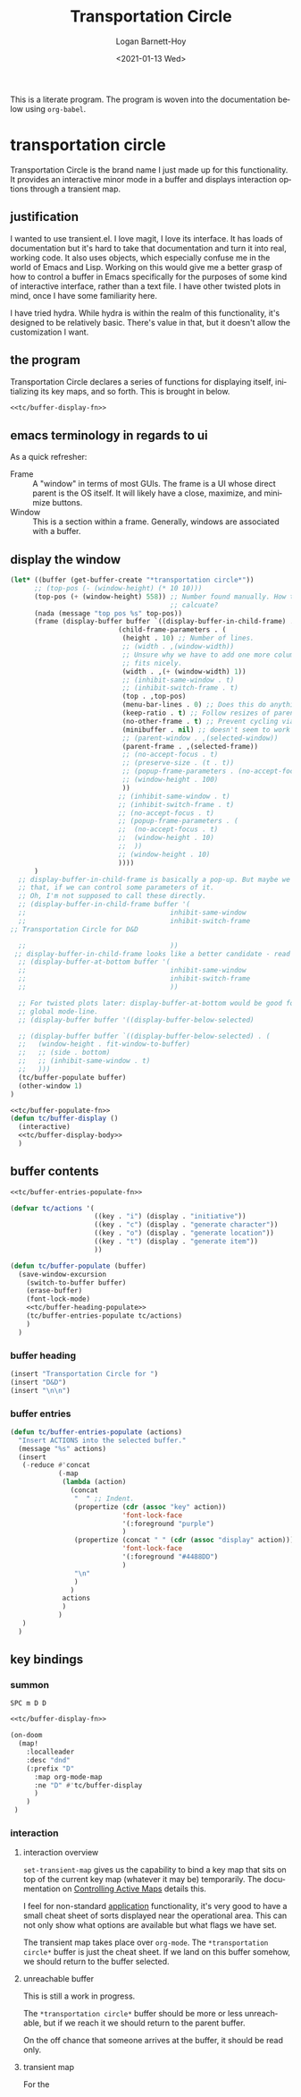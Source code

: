#+title:     Transportation Circle
#+author:    Logan Barnett-Hoy
#+email:     logustus@gmail.com
#+date:      <2021-01-13 Wed>
#+language:  en
#+file_tags:
#+tags:

This is a literate program. The program is woven into the documentation below
using =org-babel=.

* transportation circle

Transportation Circle is the brand name I just made up for this functionality.
It provides an interactive minor mode in a buffer and displays interaction
options through a transient map.

** justification

I wanted to use transient.el. I love magit, I love its interface. It has loads
of documentation but it's hard to take that documentation and turn it into real,
working code. It also uses objects, which especially confuse me in the world of
Emacs and Lisp. Working on this would give me a better grasp of how to control a
buffer in Emacs specifically for the purposes of some kind of interactive
interface, rather than a text file. I have other twisted plots in mind, once I
have some familiarity here.

I have tried hydra. While hydra is within the realm of this functionality, it's
designed to be relatively basic. There's value in that, but it doesn't allow the
customization I want.
** the program

Transportation Circle declares a series of functions for displaying itself,
initializing its key maps, and so forth. This is brought in below.

#+name: tc/main
#+begin_src emacs-lisp :results none :noweb yes
<<tc/buffer-display-fn>>
#+end_src

** emacs terminology in regards to ui

As a quick refresher:
+ Frame :: A "window" in terms of most GUIs. The frame is a UI whose direct
  parent is the OS itself. It will likely have a close, maximize, and minimize
  buttons.
+ Window :: This is a section within a frame. Generally, windows are associated
  with a buffer.

** display the window

#+name: tc/buffer-display-body
#+begin_src emacs-lisp :results none :noweb yes :tangle no
(let* ((buffer (get-buffer-create "*transportation circle*"))
      ;; (top-pos (- (window-height) (* 10 10)))
      (top-pos (+ (window-height) 558)) ;; Number found manually. How to
                                        ;; calcuate?
      (nada (message "top pos %s" top-pos))
      (frame (display-buffer buffer `((display-buffer-in-child-frame) . (
                           (child-frame-parameters . (
                            (height . 10) ;; Number of lines.
                            ;; (width . ,(window-width))
                            ;; Unsure why we have to add one more column, but it
                            ;; fits nicely.
                            (width . ,(+ (window-width) 1))
                            ;; (inhibit-same-window . t)
                            ;; (inhibit-switch-frame . t)
                            (top . ,top-pos)
                            (menu-bar-lines . 0) ;; Does this do anything?
                            (keep-ratio . t) ;; Follow resizes of parent.
                            (no-other-frame . t) ;; Prevent cycling via next/previous.
                            (minibuffer . nil) ;; doesn't seem to work
                            ;; (parent-window . ,(selected-window))
                            (parent-frame . ,(selected-frame))
                            ;; (no-accept-focus . t)
                            ;; (preserve-size . (t . t))
                            ;; (popup-frame-parameters . (no-accept-focus . t))
                            ;; (window-height . 100)
                            ))
                           ;; (inhibit-same-window . t)
                           ;; (inhibit-switch-frame . t)
                           ;; (no-accept-focus . t)
                           ;; (popup-frame-parameters . (
                           ;;  (no-accept-focus . t)
                           ;;  (window-height . 10)
                           ;;  ))
                           ;; (window-height . 10)
                           ))))
      )
  ;; display-buffer-in-child-frame is basically a pop-up. But maybe we want
  ;; that, if we can control some parameters of it.
  ;; Oh, I'm not supposed to call these directly.
  ;; (display-buffer-in-child-frame buffer '(
  ;;                                    inhibit-same-window
  ;;                                    inhibit-switch-frame
;; Transportation Circle for D&D

  ;;                                    ))
 ;; display-buffer-in-child-frame looks like a better candidate - read up on it.
  ;; (display-buffer-at-bottom buffer '(
  ;;                                    inhibit-same-window
  ;;                                    inhibit-switch-frame
  ;;                                    ))

  ;; For twisted plots later: display-buffer-at-bottom would be good for a
  ;; global mode-line.
  ;; (display-buffer buffer '((display-buffer-below-selected)

  ;; (display-buffer buffer `((display-buffer-below-selected) . (
  ;;   (window-height . fit-window-to-buffer)
  ;;   ;; (side . bottom)
  ;;   ;; (inhibit-same-window . t)
  ;;   )))
  (tc/buffer-populate buffer)
  (other-window 1)
)
#+end_src

#+name: tc/buffer-display-fn
#+begin_src emacs-lisp :results none :noweb yes
<<tc/buffer-populate-fn>>
(defun tc/buffer-display ()
  (interactive)
  <<tc/buffer-display-body>>
  )
#+end_src

** buffer contents

#+name: tc/buffer-populate-fn
#+begin_src emacs-lisp :results none :noweb yes
<<tc/buffer-entries-populate-fn>>

(defvar tc/actions '(
                     ((key . "i") (display . "initiative"))
                     ((key . "c") (display . "generate character"))
                     ((key . "o") (display . "generate location"))
                     ((key . "t") (display . "generate item"))
                     ))

(defun tc/buffer-populate (buffer)
  (save-window-excursion
    (switch-to-buffer buffer)
    (erase-buffer)
    (font-lock-mode)
    <<tc/buffer-heading-populate>>
    (tc/buffer-entries-populate tc/actions)
    )
  )
#+end_src

*** buffer heading

#+name: tc/buffer-heading-populate
#+begin_src emacs-lisp :results none :noweb yes
(insert "Transportation Circle for ")
(insert "D&D")
(insert "\n\n")
#+end_src

*** buffer entries

#+name: tc/buffer-entries-populate-fn
#+begin_src emacs-lisp :results none :noweb yes
(defun tc/buffer-entries-populate (actions)
  "Insert ACTIONS into the selected buffer."
  (message "%s" actions)
  (insert
   (-reduce #'concat
            (-map
             (lambda (action)
               (concat
                "  " ;; Indent.
                (propertize (cdr (assoc "key" action))
                            'font-lock-face
                            '(:foreground "purple")
                            )
                (propertize (concat " " (cdr (assoc "display" action)))
                            'font-lock-face
                            '(:foreground "#4488DD")
                            )
                "\n"
                )
               )
             actions
             )
            )
   )
  )
#+end_src

** key bindings
*** summon
=SPC m D D=

#+begin_src emacs-lisp :results none :noweb yes
<<tc/buffer-display-fn>>

(on-doom
  (map!
    :localleader
    :desc "dnd"
    (:prefix "D"
      :map org-mode-map
      :ne "D" #'tc/buffer-display
      )
    )
 )
#+end_src

*** interaction

**** interaction overview
=set-transient-map= gives us the capability to bind a key map that sits on top
of the current key map (whatever it may be) temporarily. The documentation on
[[https://www.gnu.org/software/emacs/manual/html_node/elisp/Controlling-Active-Maps.html][Controlling Active Maps]] details this.

I feel for non-standard _application_ functionality, it's very good to have a
small cheat sheet of sorts displayed near the operational area. This can not
only show what options are available but what flags we have set.

The transient map takes place over =org-mode=. The =*transportation circle*=
buffer is just the cheat sheet. If we land on this buffer somehow, we should
return to the buffer selected.

**** unreachable buffer

This is still a work in progress.

The =*transportation circle*= buffer should be more or less unreachable, but if
we reach it we should return to the parent buffer.

On the off chance that someone arrives at the buffer, it should be read only.
**** transient map

For the
